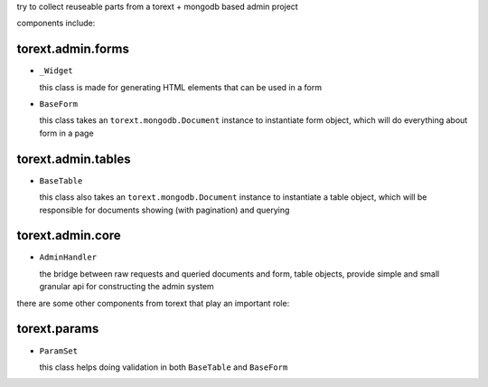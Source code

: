 
try to collect reuseable parts from a torext + mongodb based admin project

components include:

torext.admin.forms
------------------

- ``_Widget``

  this class is made for generating HTML elements that can be used in a form

- ``BaseForm``

  this class takes an ``torext.mongodb.Document`` instance to instantiate form object,
  which will do everything about form in a page


torext.admin.tables
-------------------

- ``BaseTable``

  this class also takes an ``torext.mongodb.Document`` instance to instantiate a table object,
  which will be responsible for documents showing (with pagination) and querying


torext.admin.core
-----------------

- ``AdminHandler``

  the bridge between raw requests and queried documents and form, table objects,
  provide simple and small granular api for constructing the admin system


there are some other components from torext that play an important role:


torext.params
-------------

- ``ParamSet``

  this class helps doing validation in both ``BaseTable`` and ``BaseForm``
